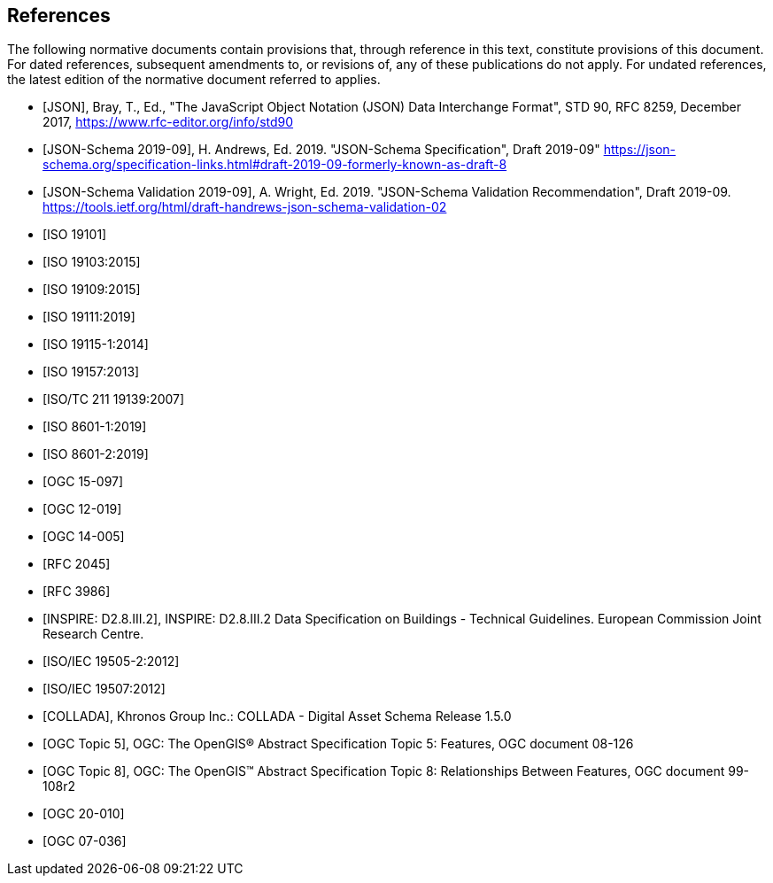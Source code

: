 [bibliography]
== References

The following normative documents contain provisions that, through reference in this 
text, constitute provisions of this document. For dated references, subsequent 
amendments to, or revisions of, any of these publications do not apply. For undated 
references, the latest edition of the normative document referred to applies.

* [[[json2017,JSON]]], Bray, T., Ed., "The JavaScript Object Notation (JSON) Data Interchange Format", STD 90, RFC 8259, December 2017, https://www.rfc-editor.org/info/std90

* [[[jsonschema2019,JSON-Schema 2019-09]]], H. Andrews, Ed. 2019. "JSON-Schema Specification", Draft 2019-09" https://json-schema.org/specification-links.html#draft-2019-09-formerly-known-as-draft-8

* [[[jsonschemavalidation2019,JSON-Schema Validation 2019-09]]], A. Wright, Ed. 2019. "JSON-Schema Validation Recommendation", Draft 2019-09. https://tools.ietf.org/html/draft-handrews-json-schema-validation-02

* [[[iso19101, ISO 19101]]]

* [[[iso19103,ISO 19103:2015]]]

* [[[iso19109,ISO 19109:2015]]]

* [[[iso19111,ISO 19111:2019]]]

* [[[iso19115,ISO 19115-1:2014]]]

* [[[iso19157,ISO 19157:2013]]]

* [[[iso19139,ISO/TC 211 19139:2007]]]

* [[[iso86011,ISO 8601-1:2019]]]

* [[[iso86012,ISO 8601-2:2019]]]

* [[[ogc15097,OGC 15-097]]]

* [[[ogc12019,OGC 12-019]]]

* [[[ogc14005,OGC 14-005]]]

* [[[rfc2045,RFC 2045]]]

* [[[rfc3986,RFC 3986]]]

* [[[inspirebu,INSPIRE: D2.8.III.2]]], INSPIRE: D2.8.III.2 Data Specification on Buildings - Technical Guidelines. European Commission Joint Research Centre.

* [[[iso19505,ISO/IEC 19505-2:2012]]]

* [[[iso19507,ISO/IEC 19507:2012]]]

* [[[collada,COLLADA]]], Khronos Group Inc.: COLLADA - Digital Asset Schema Release 1.5.0

* [[[topic5,OGC Topic 5]]], OGC: The OpenGIS® Abstract Specification Topic 5: Features, OGC document 08-126

* [[[topic8,OGC Topic 8]]], OGC: The OpenGIS™ Abstract Specification Topic 8: Relationships Between Features, OGC document 99-108r2

* [[[ogc20-010, OGC 20-010]]]

* [[[ogc07-036, OGC 07-036]]]
